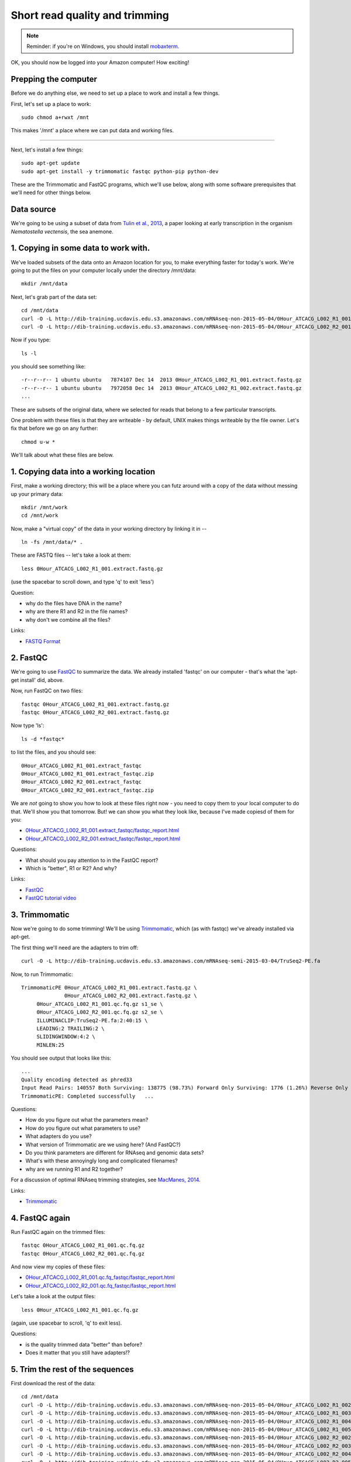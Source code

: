 Short read quality and trimming
===============================

.. note::

   Reminder: if you're on Windows, you should install `mobaxterm <http://mobaxterm.mobatek.net/download.html>`__.

OK, you should now be logged into your Amazon computer! How exciting!

Prepping the computer
---------------------

Before we do anything else, we need to set up a place to work and
install a few things.

First, let's set up a place to work::

   sudo chmod a+rwxt /mnt

This makes '/mnt' a place where we can put data and working files.

----

Next, let's install a few things::

   sudo apt-get update
   sudo apt-get install -y trimmomatic fastqc python-pip python-dev

These are the Trimmomatic and FastQC programs, which we'll use below,
along with some software prerequisites that we'll need for other things
below.

Data source
-----------

We're going to be using a subset of data from `Tulin et al., 2013 <http://pubmed.org/pubmed/23731568>`__, a paper looking at early transcription in the
organism *Nematostella vectensis*, the sea anemone.

1. Copying in some data to work with.
-------------------------------------

We've loaded subsets of the data onto an Amazon location for you, to
make everything faster for today's work.  We're going to put the
files on your computer locally under the directory /mnt/data::

   mkdir /mnt/data

Next, let's grab part of the data set::

   cd /mnt/data
   curl -O -L http://dib-training.ucdavis.edu.s3.amazonaws.com/mRNAseq-non-2015-05-04/0Hour_ATCACG_L002_R1_001.extract.fastq.gz
   curl -O -L http://dib-training.ucdavis.edu.s3.amazonaws.com/mRNAseq-non-2015-05-04/0Hour_ATCACG_L002_R2_001.extract.fastq.gz

Now if you type::

   ls -l

you should see something like::

   -r--r--r-- 1 ubuntu ubuntu   7874107 Dec 14  2013 0Hour_ATCACG_L002_R1_001.extract.fastq.gz
   -r--r--r-- 1 ubuntu ubuntu   7972058 Dec 14  2013 0Hour_ATCACG_L002_R1_002.extract.fastq.gz
   ...

These are subsets of the original data, where we selected for reads
that belong to a few particular transcripts.

One problem with these files is that they are writeable - by default, UNIX
makes things writeable by the file owner.  Let's fix that before we go
on any further::

   chmod u-w *

We'll talk about what these files are below.

1. Copying data into a working location
---------------------------------------

First, make a working directory; this will be a place where you can futz
around with a copy of the data without messing up your primary data::

   mkdir /mnt/work
   cd /mnt/work

Now, make a "virtual copy" of the data in your working directory by
linking it in -- ::

   ln -fs /mnt/data/* .

These are FASTQ files -- let's take a look at them::

   less 0Hour_ATCACG_L002_R1_001.extract.fastq.gz

(use the spacebar to scroll down, and type 'q' to exit 'less')

Question:

* why do the files have DNA in the name?
* why are there R1 and R2 in the file names?
* why don't we combine all the files?

Links:

* `FASTQ Format <http://en.wikipedia.org/wiki/FASTQ_format>`__

2. FastQC
---------

We're going to use `FastQC
<http://www.bioinformatics.babraham.ac.uk/projects/fastqc/>`__ to
summarize the data. We already installed 'fastqc' on our computer -
that's what the 'apt-get install' did, above.

Now, run FastQC on two files::

   fastqc 0Hour_ATCACG_L002_R1_001.extract.fastq.gz
   fastqc 0Hour_ATCACG_L002_R2_001.extract.fastq.gz

Now type 'ls'::

   ls -d *fastqc*

to list the files, and you should see::


   0Hour_ATCACG_L002_R1_001.extract_fastqc
   0Hour_ATCACG_L002_R1_001.extract_fastqc.zip
   0Hour_ATCACG_L002_R2_001.extract_fastqc
   0Hour_ATCACG_L002_R2_001.extract_fastqc.zip

We are *not* going to show you how to look at these files right now -
you need to copy them to your local computer to do that.  We'll show
you that tomorrow.  But! we can show you what they look like, because
I've made copiesd of them for you:

* `0Hour_ATCACG_L002_R1_001.extract_fastqc/fastqc_report.html <http://2015-may-nonmodel.readthedocs.org/en/latest/_static/0Hour_ATCACG_L002_R1_001.extract_fastqc/fastqc_report.html>`__
* `0Hour_ATCACG_L002_R2_001.extract_fastqc/fastqc_report.html <http://2015-may-nonmodel.readthedocs.org/en/latest/_static/0Hour_ATCACG_L002_R2_001.extract_fastqc/fastqc_report.html>`__

Questions:

* What should you pay attention to in the FastQC report?
* Which is "better", R1 or R2? And why?

Links:

* `FastQC <http://www.bioinformatics.babraham.ac.uk/projects/fastqc/>`__
* `FastQC tutorial video <http://www.youtube.com/watch?v=bz93ReOv87Y>`__

3. Trimmomatic
--------------

Now we're going to do some trimming!  We'll be using
`Trimmomatic <http://www.usadellab.org/cms/?page=trimmomatic>`__, which
(as with fastqc) we've already installed via apt-get.

The first thing we'll need are the adapters to trim off::

  curl -O -L http://dib-training.ucdavis.edu.s3.amazonaws.com/mRNAseq-semi-2015-03-04/TruSeq2-PE.fa

Now, to run Trimmomatic::

   TrimmomaticPE 0Hour_ATCACG_L002_R1_001.extract.fastq.gz \
                 0Hour_ATCACG_L002_R2_001.extract.fastq.gz \
        0Hour_ATCACG_L002_R1_001.qc.fq.gz s1_se \
        0Hour_ATCACG_L002_R2_001.qc.fq.gz s2_se \
        ILLUMINACLIP:TruSeq2-PE.fa:2:40:15 \
        LEADING:2 TRAILING:2 \                            
        SLIDINGWINDOW:4:2 \
        MINLEN:25

You should see output that looks like this::

   ...
   Quality encoding detected as phred33
   Input Read Pairs: 140557 Both Surviving: 138775 (98.73%) Forward Only Surviving: 1776 (1.26%) Reverse Only Surviving: 6 (0.00%) Dropped: 0 (0.00%)
   TrimmomaticPE: Completed successfully   ...

Questions:

* How do you figure out what the parameters mean?
* How do you figure out what parameters to use?
* What adapters do you use?
* What version of Trimmomatic are we using here? (And FastQC?)
* Do you think parameters are different for RNAseq and genomic data sets?
* What's with these annoyingly long and complicated filenames?
* why are we running R1 and R2 together?

For a discussion of optimal RNAseq trimming strategies, see `MacManes,
2014
<http://journal.frontiersin.org/Journal/10.3389/fgene.2014.00013/abstract>`__.

Links:

* `Trimmomatic <http://www.usadellab.org/cms/?page=trimmomatic>`__

4. FastQC again
---------------

Run FastQC again on the trimmed files::

   fastqc 0Hour_ATCACG_L002_R1_001.qc.fq.gz
   fastqc 0Hour_ATCACG_L002_R2_001.qc.fq.gz

And now view my copies of these files: 

* `0Hour_ATCACG_L002_R1_001.qc.fq_fastqc/fastqc_report.html <http://2015-may-nonmodel.readthedocs.org/en/latest/_static/0Hour_ATCACG_L002_R1_001.qc.fq_fastqc/fastqc_report.html>`__
* `0Hour_ATCACG_L002_R2_001.qc.fq_fastqc/fastqc_report.html <http://2015-may-nonmodel.readthedocs.org/en/latest/_static/0Hour_ATCACG_L002_R2_001.qc.fq_fastqc/fastqc_report.html>`__

Let's take a look at the output files::

   less 0Hour_ATCACG_L002_R1_001.qc.fq.gz

(again, use spacebar to scroll, 'q' to exit less).

Questions:

* is the quality trimmed data "better" than before?
* Does it matter that you still have adapters!?

5. Trim the rest of the sequences
---------------------------------

First download the rest of the data::

   cd /mnt/data
   curl -O -L http://dib-training.ucdavis.edu.s3.amazonaws.com/mRNAseq-non-2015-05-04/0Hour_ATCACG_L002_R1_002.extract.fastq.gz
   curl -O -L http://dib-training.ucdavis.edu.s3.amazonaws.com/mRNAseq-non-2015-05-04/0Hour_ATCACG_L002_R1_003.extract.fastq.gz
   curl -O -L http://dib-training.ucdavis.edu.s3.amazonaws.com/mRNAseq-non-2015-05-04/0Hour_ATCACG_L002_R1_004.extract.fastq.gz
   curl -O -L http://dib-training.ucdavis.edu.s3.amazonaws.com/mRNAseq-non-2015-05-04/0Hour_ATCACG_L002_R1_005.extract.fastq.gz
   curl -O -L http://dib-training.ucdavis.edu.s3.amazonaws.com/mRNAseq-non-2015-05-04/0Hour_ATCACG_L002_R2_002.extract.fastq.gz
   curl -O -L http://dib-training.ucdavis.edu.s3.amazonaws.com/mRNAseq-non-2015-05-04/0Hour_ATCACG_L002_R2_003.extract.fastq.gz
   curl -O -L http://dib-training.ucdavis.edu.s3.amazonaws.com/mRNAseq-non-2015-05-04/0Hour_ATCACG_L002_R2_004.extract.fastq.gz
   curl -O -L http://dib-training.ucdavis.edu.s3.amazonaws.com/mRNAseq-non-2015-05-04/0Hour_ATCACG_L002_R2_005.extract.fastq.gz

And link it in::

   cd /mnt/work
   ln -fs /mnt/data/*.fastq.gz .

Now we have a lot of files -- and we really don't want to trim each and
every one of them by typing in a command for each pair! Here we'll
make use of a great feature of the UNIX command line -- the ability to
automate such tasks.

Here's a for loop that you can run - we'll walk through what it does
while it's running::

  rm -f orphans.fq

  for filename in *_R1_*.extract.fastq.gz
  do
        # first, make the base by removing .extract.fastq.gz
        base=$(basename $filename .extract.fastq.gz)
        echo $base

        # now, construct the R2 filename by replacing R1 with R2
        baseR2=${base/_R1_/_R2_}
        echo $baseR2

        # finally, run Trimmomatic
        TrimmomaticPE ${base}.extract.fastq.gz ${baseR2}.extract.fastq.gz \
           ${base}.qc.fq.gz s1_se \
           ${baseR2}.qc.fq.gz s2_se \
           ILLUMINACLIP:TruSeq2-PE.fa:2:40:15 \
           LEADING:2 TRAILING:2 \                            
           SLIDINGWINDOW:4:2 \
           MINLEN:25

        # save the orphans
        cat s1_se s2_se >> orphans.fq
  done

Things to mention --

* # are comments;
* anywhere you see a '$' is replaced by the value of the variable
  after it, so e.g. $filename is replaced by each of the files
  matching *_R1_*.extract.fastq.gz, once for each time through the
  loop;
* we have to do complicated things to the filenames to get this to work, which
  is what the ${base/_R1_/_R2_} stuff is about.
* what's with 'orphans.fq'??

Questions:

* how do you figure out if it's working?
   - copy/paste it from Word
   - put in lots of echo
   - edit one line at a time
* how on earth do you figure out how to do this?!

6. Interleave the sequences
---------------------------

Next, we need to take these R1 and R2 sequences and convert them into
interleaved form ,for the next step.  To do this, we'll use scripts
from the `khmer package <http://khmer.readthedocs.org>`__, which we
need to install::

  sudo pip install -U setuptools
  sudo pip install khmer==1.3

Now let's use a for loop again - you might notice this is only a minor
modification of the previous for loop... ::

  for filename in *_R1_*.qc.fq.gz
  do
        # first, make the base by removing .extract.fastq.gz
        base=$(basename $filename .qc.fq.gz)
        echo $base

        # now, construct the R2 filename by replacing R1 with R2
        baseR2=${base/_R1_/_R2_}
        echo $baseR2

        # construct the output filename
        output=${base/_R1_/}.pe.qc.fq.gz

        interleave-reads.py ${base}.qc.fq.gz ${baseR2}.qc.fq.gz | \
            gzip > $output
  done

  gzip orphans.fq

----
   
Next: :doc:`n-diginorm`

